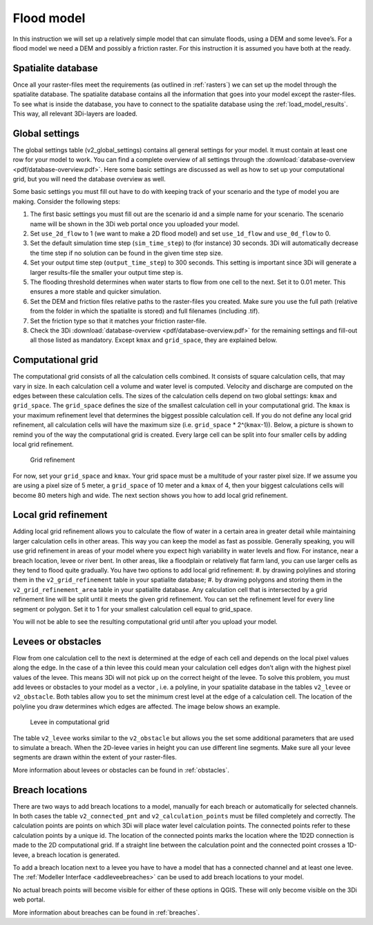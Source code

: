 .. _flood_model:

Flood model
========================

In this instruction we will set up a relatively simple model that can simulate floods, using a DEM and some levee’s. For a flood model we need a DEM and possibly a friction raster. For this instruction it is assumed you have both at the ready.

Spatialite database
-------------------

Once all your raster-files meet the requirements (as outlined in :ref:`rasters`) we can set up the model through the spatialite database. The spatialite database contains all the information that goes into your model except the raster-files. To see what is inside the database, you have to connect to the spatialite database using the :ref:`load_model_results`. This way, all relevant 3Di-layers are loaded.


Global settings
-------------------

The global settings table (v2_global_settings) contains all general settings for your model. It must contain at least one row for your model to work. You can find a complete overview of all settings through the :download:`database-overview <pdf/database-overview.pdf>`. Here some basic settings are discussed as well as how to set up your computational grid, but you will need the database overview as well.

Some basic settings you must fill out have to do with keeping track of your scenario and the type of model you are making. Consider the following steps:
 
#. The first basic settings you must fill out are the scenario id and a simple name for your scenario. The scenario name will be shown in the 3Di web portal once you uploaded your model. 

#. Set ``use_2d_flow`` to 1 (we want to make a 2D flood model) and set ``use_1d_flow`` and ``use_0d_flow`` to 0.

#. Set the default simulation time step (``sim_time_step``) to (for instance) 30 seconds. 3Di will automatically decrease the time step if no solution can be found in the given time step size. 

#. Set your output time step (``output_time_step``) to 300 seconds. This setting is important since 3Di will generate a larger results-file the smaller your output time step is. 

#. The flooding threshold determines when water starts to flow from one cell to the next. Set it to 0.01 meter. This ensures a more stable and quicker simulation.

#. Set the DEM and friction files relative paths to the raster-files you created. Make sure you use the full path (relative from the folder in which the spatialite is stored) and full filenames (including .tif).

#. Set the friction type so that it matches your friction raster-file.

#. Check the 3Di :download:`database-overview <pdf/database-overview.pdf>` for the remaining settings and fill-out all those listed as mandatory. Except ``kmax`` and ``grid_space``, they are explained below.

.. _computational_grid:

Computational grid
-------------------

The computational grid consists of all the calculation cells combined. It consists of square calculation cells, that may vary in size. In each calculation cell a volume and water level is computed. Velocity and discharge are computed on the edges between these calculation cells. The sizes of the calculation cells depend on two global settings: ``kmax`` and ``grid_space``.
The ``grid_space`` defines the size of the smallest calculation cell in your computational grid. The ``kmax`` is your maximum refinement level that determines the biggest possible calculation cell. If you do not define any local grid refinement, all calculation cells will have the maximum size (i.e. ``grid_space`` * 2^(``kmax``-1)). Below, a picture is shown to remind you of the way the computational grid is created. Every large cell can be split into four smaller cells by adding local grid refinement. 

.. figure:: image/grid-refinement-in-3-layers.png
   :alt: Grid refinement

   Grid refinement

For now, set your ``grid_space`` and ``kmax``. Your grid space must be a multitude of your raster pixel size. If we assume you are using a pixel size of 5 meter, a ``grid_space`` of 10 meter and a ``kmax`` of 4, then your biggest calculations cells will become 80 meters high and wide. The next section shows you how to add local grid refinement.

Local grid refinement
--------------------------------------

Adding local grid refinement allows you to calculate the flow of water in a certain area in greater detail while maintaining larger calculation cells in other areas. This way you can keep the model as fast as possible. Generally speaking, you will use grid refinement in areas of your model where you expect high variability in water levels and flow. For instance, near a breach location, levee or river bent. In other areas, like a floodplain or relatively flat farm land, you can use larger cells as they tend to flood quite gradually. 
You have two options to add local grid refinement:
#. by drawing polylines and storing them in the ``v2_grid_refinement`` table in your spatialite database;
#. by drawing polygons and storing them in the ``v2_grid_refinement_area`` table in your spatialite database.
Any calculation cell that is intersected by a grid refinement line will be split until it meets the given grid refinement. You can set the refinement level for every line segment or polygon. Set it to 1 for your smallest calculation cell equal to grid_space.

You will not be able to see the resulting computational grid until after you upload your model.

Levees or obstacles
--------------------------------------

Flow from one calculation cell to the next is determined at the edge of each cell and depends on the local pixel values along the edge. In the case of a thin levee this could mean your calculation cell edges don’t align with the highest pixel values of the levee. This means 3Di will not pick up on the correct height of the levee. To solve this problem, you must add levees or obstacles to your model as a vector , i.e. a polyline, in your spatialite database in the tables ``v2_levee`` or ``v2_obstacle``. 
Both tables allow you to set the minimum crest level at the edge of a calculation cell. The location of the polyline you draw determines which edges are affected. The image below shows an example.

.. figure:: image/levee-in-non-uniform-grid.png
   :alt: Levee in quadtree

   Levee in computational grid

The table ``v2_levee`` works similar to the ``v2_obstacle`` but allows you the set some additional parameters that are used to simulate a breach. When the 2D-levee varies in height you can use different line segments. Make sure all your levee segments are drawn within the extent of your raster-files.

More information about levees or obstacles can be found in :ref:`obstacles`.

Breach locations
----------------

There are two ways to add breach locations to a model, manually for each breach or automatically for selected channels. In both cases the table ``v2_connected_pnt`` and ``v2_calculation_points`` must be filled completely and correctly. The calculation points are points on which 3Di will place water level calculation points. The connected points refer to these calculation points by a unique id. The location of the connected points marks the location where the 1D2D connection is made to the 2D computational grid. If a straight line between the calculation point and the connected point crosses a 1D-levee, a breach location is generated.

To add a breach location next to a levee you have to have a model that has a connected channel and at least one levee. 
The :ref:`Modeller Interface <addleveebreaches>` can be used to add breach locations to your model.
    
No actual breach points will become visible for either of these options in QGIS. These will only become visible on the 3Di web portal.

More information about breaches can be found in :ref:`breaches`.
